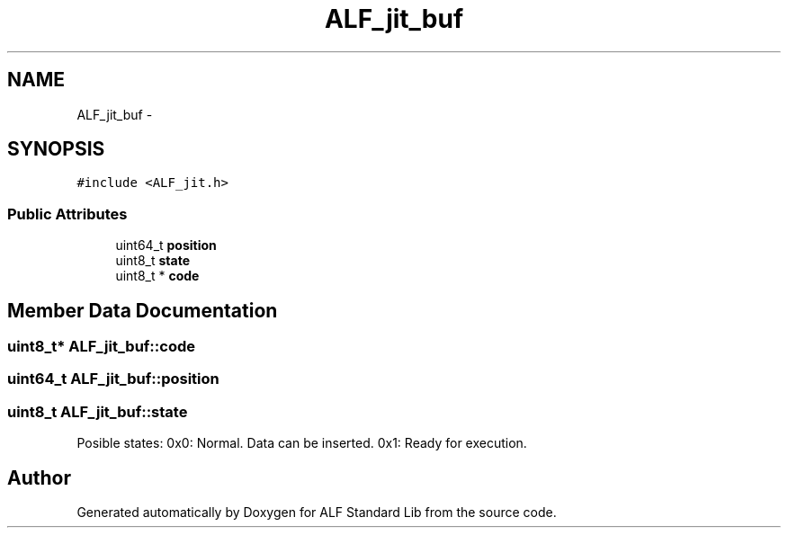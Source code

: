 .TH "ALF_jit_buf" 3 "Wed Jul 18 2018" "Version 1.0" "ALF Standard Lib" \" -*- nroff -*-
.ad l
.nh
.SH NAME
ALF_jit_buf \- 
.SH SYNOPSIS
.br
.PP
.PP
\fC#include <ALF_jit\&.h>\fP
.SS "Public Attributes"

.in +1c
.ti -1c
.RI "uint64_t \fBposition\fP"
.br
.ti -1c
.RI "uint8_t \fBstate\fP"
.br
.ti -1c
.RI "uint8_t * \fBcode\fP"
.br
.in -1c
.SH "Member Data Documentation"
.PP 
.SS "uint8_t* ALF_jit_buf::code"

.SS "uint64_t ALF_jit_buf::position"

.SS "uint8_t ALF_jit_buf::state"
Posible states: 0x0: Normal\&. Data can be inserted\&. 0x1: Ready for execution\&. 

.SH "Author"
.PP 
Generated automatically by Doxygen for ALF Standard Lib from the source code\&.
